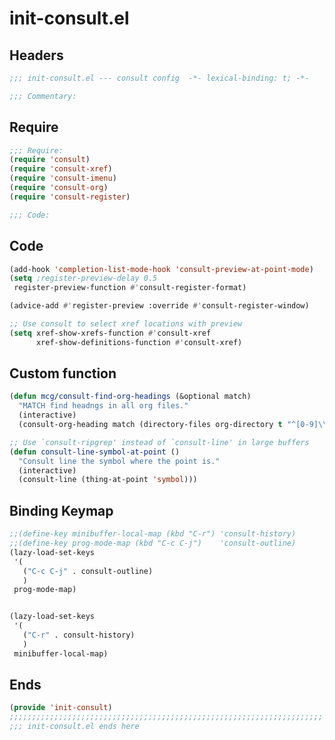 * init-consult.el
:PROPERTIES:
:HEADER-ARGS: :tangle (concat temporary-file-directory "init-consult.el") :lexical t
:END:

** Headers
#+begin_src emacs-lisp
;;; init-consult.el --- consult config  -*- lexical-binding: t; -*-

;;; Commentary:

  #+end_src

** Require
#+begin_src emacs-lisp
;;; Require:
(require 'consult)
(require 'consult-xref)
(require 'consult-imenu)
(require 'consult-org)
(require 'consult-register)

;;; Code:
  #+end_src

** Code
#+begin_src emacs-lisp
(add-hook 'completion-list-mode-hook 'consult-preview-at-point-mode)
(setq ;register-preview-delay 0.5
 register-preview-function #'consult-register-format)

(advice-add #'register-preview :override #'consult-register-window)

;; Use consult to select xref locations with preview
(setq xref-show-xrefs-function #'consult-xref
      xref-show-definitions-function #'consult-xref)
#+end_src

** Custom function
#+begin_src emacs-lisp
(defun mcg/consult-find-org-headings (&optional match)
  "MATCH find headngs in all org files."
  (interactive)
  (consult-org-heading match (directory-files org-directory t "^[0-9]\\{8\\}.+\\.org$")))

;; Use `consult-ripgrep' instead of `consult-line' in large buffers
(defun consult-line-symbol-at-point ()
  "Consult line the symbol where the point is."
  (interactive)
  (consult-line (thing-at-point 'symbol)))
#+end_src

** Binding Keymap

#+begin_src emacs-lisp
;;(define-key minibuffer-local-map (kbd "C-r") 'consult-history)
;;(define-key prog-mode-map (kbd "C-c C-j")    'consult-outline)
(lazy-load-set-keys
 '(
   ("C-c C-j" . consult-outline)
   )
 prog-mode-map)


(lazy-load-set-keys
 '(
   ("C-r" . consult-history)
   )
 minibuffer-local-map)
#+end_src

** Ends
#+begin_src emacs-lisp
(provide 'init-consult)
;;;;;;;;;;;;;;;;;;;;;;;;;;;;;;;;;;;;;;;;;;;;;;;;;;;;;;;;;;;;;;;;;;;;;;
;;; init-consult.el ends here
#+end_src
